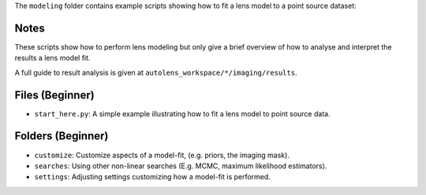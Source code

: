 The ``modeling`` folder contains example scripts showing how to fit a lens model to a point source dataset:

Notes
-----

These scripts show how to perform lens modeling but only give a brief overview of how to analyse and interpret the results a lens model fit.

A full guide to result analysis is given at ``autolens_workspace/*/imaging/results``.

Files (Beginner)
----------------

- ``start_here.py``: A simple example illustrating how to fit a lens model to point source data.

Folders (Beginner)
------------------

- ``customize``: Customize aspects of a model-fit, (e.g. priors, the imaging mask).
- ``searches``: Using other non-linear searches (E.g. MCMC, maximum likelihood estimators).
- ``settings``: Adjusting settings customizing how a model-fit is performed.